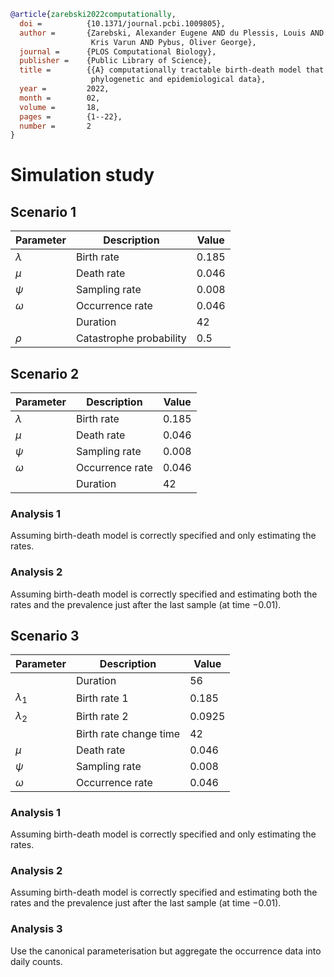 
#+begin_src bibtex
@article{zarebski2022computationally,
  doi =          {10.1371/journal.pcbi.1009805},
  author =       {Zarebski, Alexander Eugene AND du Plessis, Louis AND Parag,
                  Kris Varun AND Pybus, Oliver George},
  journal =      {PLOS Computational Biology},
  publisher =    {Public Library of Science},
  title =        {{A} computationally tractable birth-death model that combines
                  phylogenetic and epidemiological data},
  year =         2022,
  month =        02,
  volume =       18,
  pages =        {1--22},
  number =       2
}
#+end_src

* Simulation study

** Scenario 1

| Parameter   | Description             | Value |
|-------------+-------------------------+-------|
| \(\lambda\) | Birth rate              | 0.185 |
| \(\mu\)     | Death rate              | 0.046 |
| \(\psi\)    | Sampling rate           | 0.008 |
| \(\omega\)  | Occurrence rate         | 0.046 |
|             | Duration                |    42 |
| \(\rho\)    | Catastrophe probability |   0.5 |

** Scenario 2

| Parameter   | Description     | Value |
|-------------+-----------------+-------|
| \(\lambda\) | Birth rate      | 0.185 |
| \(\mu\)     | Death rate      | 0.046 |
| \(\psi\)    | Sampling rate   | 0.008 |
| \(\omega\)  | Occurrence rate | 0.046 |
|             | Duration        |    42 |

*** Analysis 1

Assuming birth-death model is correctly specified and only estimating the rates.

*** Analysis 2

Assuming birth-death model is correctly specified and estimating both the rates
and the prevalence just after the last sample (at time \(-0.01\)).

** Scenario 3

| Parameter     | Description            |  Value |
|---------------+------------------------+--------|
|               | Duration               |     56 |
| \(\lambda_1\) | Birth rate 1           |  0.185 |
| \(\lambda_2\) | Birth rate 2           | 0.0925 |
|               | Birth rate change time |     42 |
| \(\mu\)       | Death rate             |  0.046 |
| \(\psi\)      | Sampling rate          |  0.008 |
| \(\omega\)    | Occurrence rate        |  0.046 |

*** Analysis 1

Assuming birth-death model is correctly specified and only estimating the rates.

*** Analysis 2

Assuming birth-death model is correctly specified and estimating both the rates
and the prevalence just after the last sample (at time \(-0.01\)).

*** Analysis 3

Use the canonical parameterisation but aggregate the occurrence data into daily
counts.
